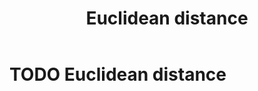 #+title: Euclidean distance
#+roam_alias "L2 norm"
#+roam_tags: l2 norm

#+call: init()

* TODO Euclidean distance
\begin{equation}
d(x_1,x_2)=\sqrt{(x_1-x_2)^2}
\end{equation}
